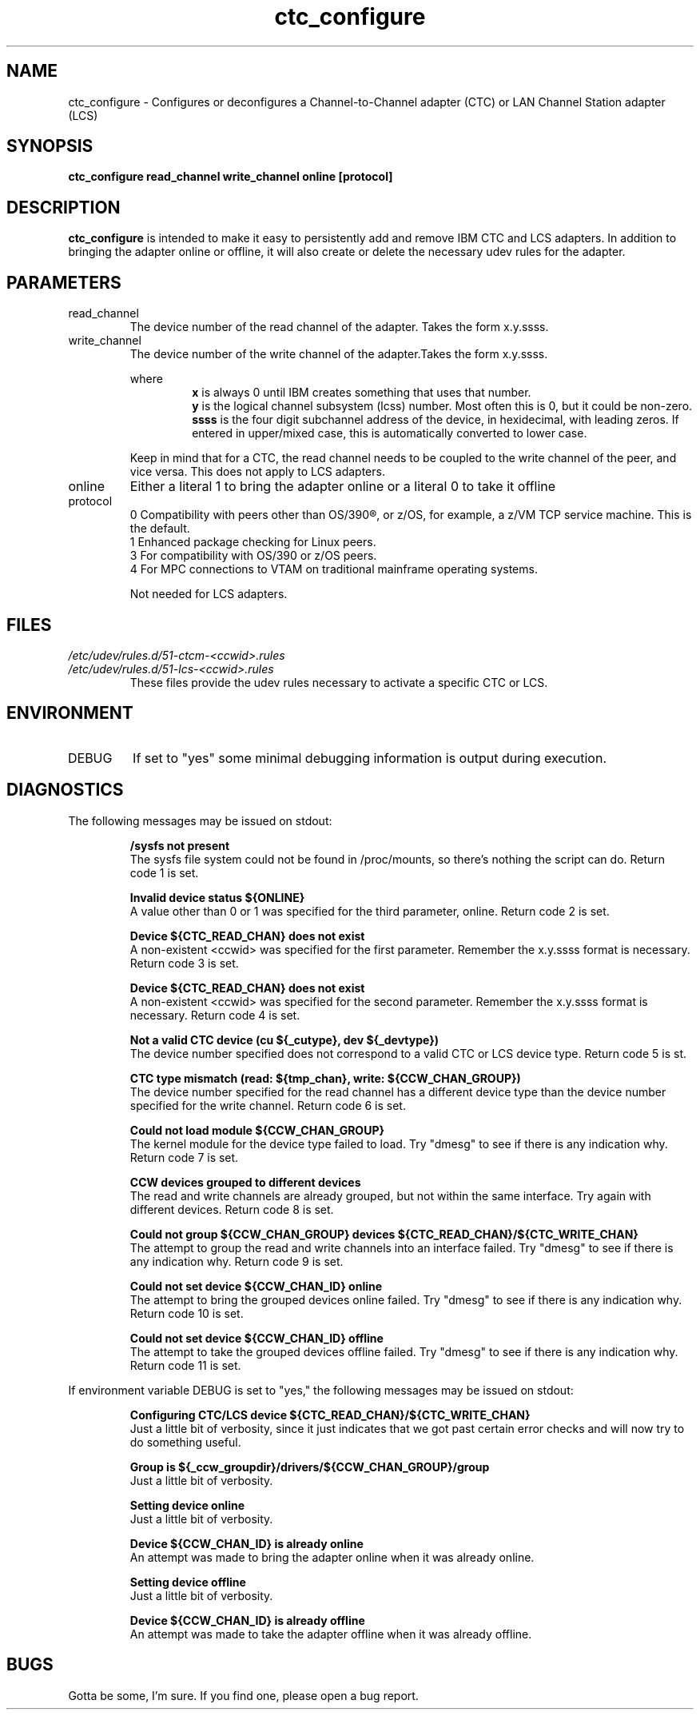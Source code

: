 .TH ctc_configure "8" "July 2013" "s390-tools"
.SH NAME
ctc_configure \- Configures or deconfigures a Channel-to-Channel adapter (CTC) or LAN Channel Station adapter (LCS)
.SH SYNOPSIS
.B ctc_configure read_channel write_channel online [protocol]
.SH DESCRIPTION
.B ctc_configure
is intended to make it easy to persistently add and remove IBM CTC and LCS adapters. In addition to bringing the adapter online or offline, it will also create or delete the necessary udev rules for the adapter.
.SH PARAMETERS
.IP read_channel
The device number of the read channel of the adapter. Takes the form x.y.ssss.
.IP write_channel
The device number of the write channel of the adapter.Takes the form x.y.ssss.
.RS

where
.RS
.B x
is always 0 until IBM creates something that uses that number.
.RE
.RS
.B y
is the logical channel subsystem (lcss) number. Most often this is 0, but it could be non-zero.
.RE
.RS
.B ssss
is the four digit subchannel address of the device, in hexidecimal, with leading zeros. If entered in upper/mixed case, this is automatically converted to lower case.
.RE
.RE
.RS

Keep in mind that for a CTC, the read channel needs to be coupled to the write channel of the peer, and vice versa. This does not apply to LCS adapters.
.RE
.RE
.IP online
Either a literal 1 to bring the adapter online or a literal 0 to take it offline
.IP protocol
.RS
0 Compatibility with peers other than OS/390®, or z/OS, for example, a z/VM TCP service machine. This is the default.
.RE
.RS
1 Enhanced package checking for Linux peers.
.RE
.RS
3 For compatibility with OS/390 or z/OS peers.
.RE
.RS
4 For MPC connections to VTAM on traditional mainframe operating systems.
.RE
.RS

Not needed for LCS adapters.
.SH FILES
.I /etc/udev/rules.d/51-ctcm-<ccwid>.rules
.RE
.I /etc/udev/rules.d/51-lcs-<ccwid>.rules
.RS
These files provide the udev rules necessary to activate a specific CTC or LCS.
.RE
.SH ENVIRONMENT
.IP DEBUG
If set to "yes" some minimal debugging information is output during execution.
.SH DIAGNOSTICS
The following messages may be issued on stdout:
.IP
.B /sysfs not present
.RS
The sysfs file system could not be found in /proc/mounts, so there's nothing the script can 
do. Return code 1 is set.
.RE
.IP
.B Invalid device status ${ONLINE}
.RS
A value other than 0 or 1 was specified for the third parameter, online. Return code 2 is set.
.RE
.IP
.B Device ${CTC_READ_CHAN} does not exist
.RS
A non-existent <ccwid> was specified for the first parameter. Remember the x.y.ssss format is necessary. Return code 3 is set.
.RE
.IP
.B Device ${CTC_READ_CHAN} does not exist
.RS
A non-existent <ccwid> was specified for the second parameter. Remember the x.y.ssss format is necessary. Return code 4 is set.
.RE
.IP
.B Not a valid CTC device (cu ${_cutype}, dev ${_devtype})
.RS
The device number specified does not correspond to a valid CTC or LCS device type. Return code 5 is st.
.RE
.IP
.B CTC type mismatch (read: ${tmp_chan}, write: ${CCW_CHAN_GROUP})
.RS
The device number specified for the read channel has a different device type than the device number specified for the write channel. Return code 6 is set.
.RE
.IP
.B Could not load module ${CCW_CHAN_GROUP}
.RS
The kernel module for the device type failed to load. Try "dmesg" to see if there is any indication why. Return code 7 is set.
.RE
.IP
.B CCW devices grouped to different devices
.RS
The read and write channels are already grouped, but not within the same interface. Try again with different devices. Return code 8 is set.
.RE
.IP
.B Could not group ${CCW_CHAN_GROUP} devices ${CTC_READ_CHAN}/${CTC_WRITE_CHAN}
.RS
The attempt to group the read and write channels into an interface failed. Try "dmesg" to see if there is any indication why. Return code 9 is set.
.RE
.IP
.B Could not set device ${CCW_CHAN_ID} online
.RS
The attempt to bring the grouped devices online failed. Try "dmesg" to see if there is any indication why. Return code 10 is set.
.RE
.IP
.B Could not set device ${CCW_CHAN_ID} offline
.RS
The attempt to take the grouped devices offline failed. Try "dmesg" to see if there is any indication why. Return code 11 is set.
.RE

If environment variable DEBUG is set to "yes," the following messages may be issued on stdout:
.IP
.B 
Configuring CTC/LCS device ${CTC_READ_CHAN}/${CTC_WRITE_CHAN}
.RS
Just a little bit of verbosity, since it just indicates that we got past certain error checks and will now try to do something useful.
.RE
.IP
.B Group is ${_ccw_groupdir}/drivers/${CCW_CHAN_GROUP}/group
.RS
Just a little bit of verbosity.
.RE
.IP
.B Setting device online
.RS
Just a little bit of verbosity.
.RE
.IP
.B Device ${CCW_CHAN_ID} is already online
.RS
An attempt was made to bring the adapter online when it was already online.
.RE
.IP
.B Setting device offline
.RS
Just a little bit of verbosity.
.RE
.IP
.B Device ${CCW_CHAN_ID} is already offline
.RS
An attempt was made to take the adapter offline when it was already offline.
.RE
.SH BUGS
Gotta be some, I'm sure. If you find one, please open a bug report.
